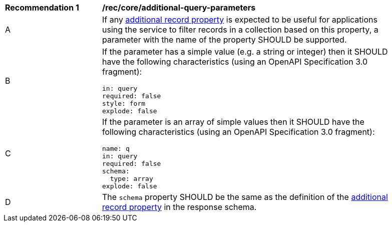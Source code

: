 [[rec_core_additional-query-parameters]]
[width="90%",cols="2,6a"]
|===
^|*Recommendation {counter:rec-id}* |*/rec/core/additional-query-parameters*
^|A |If any <<per_core_additional-properties,additional record property>> is expected to be useful for applications using the service to filter records in a collection based on this property, a parameter with the name of the property SHOULD be supported.
^|B |If the parameter has a simple value (e.g. a string or integer) then it SHOULD have the following characteristics (using an OpenAPI Specification 3.0 fragment):

[source,YAML]
----
in: query
required: false
style: form
explode: false
----

^|C |If the parameter is an array of simple values then it SHOULD have the following characteristics (using an OpenAPI Specification 3.0 fragment):

[source,YAML]
----
name: q
in: query
required: false
schema:
  type: array
explode: false
----

^|D |The `schema` property SHOULD be the same as the definition of the <<per_core_additional-properties,additional record property>> in the response schema.
|===
